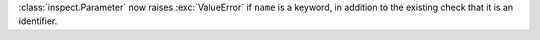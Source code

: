 :class:`inspect.Parameter` now raises :exc:`ValueError` if ``name`` is
a keyword, in addition to the existing check that it is an identifier.
